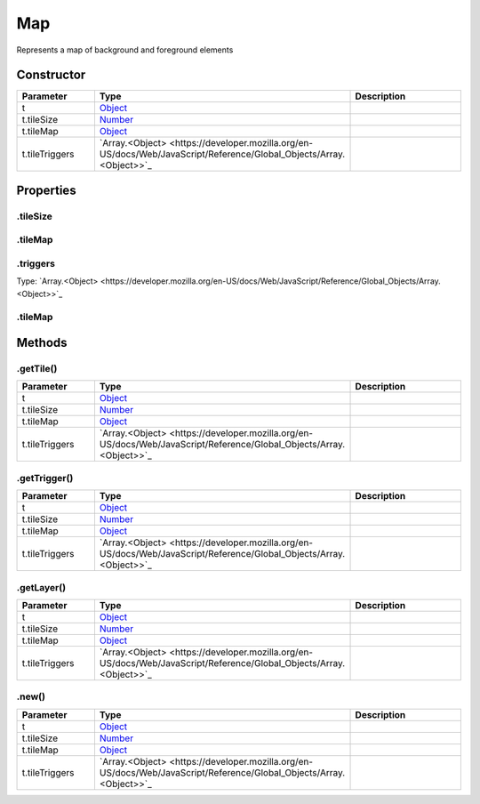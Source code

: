 ===
Map
===


Represents a map of background and foreground elements

Constructor
===========
.. list-table::
   :widths: 25 25 50
   :header-rows: 1

   * - Parameter
     - Type
     - Description
   * - t
     - `Object <https://developer.mozilla.org/en-US/docs/Web/JavaScript/Reference/Global_Objects/Object>`_
     - 
   * - t.tileSize
     - `Number <https://developer.mozilla.org/en-US/docs/Web/JavaScript/Reference/Global_Objects/Number>`_
     - 
   * - t.tileMap
     - `Object <https://developer.mozilla.org/en-US/docs/Web/JavaScript/Reference/Global_Objects/Object>`_
     - 
   * - t.tileTriggers
     - `Array.<Object> <https://developer.mozilla.org/en-US/docs/Web/JavaScript/Reference/Global_Objects/Array.<Object>>`_
     - 

Properties
==========
.. _Map.tileSize:


.tileSize
---------


.. _Map.tileMap:


.tileMap
--------


.. _Map.triggers:


.triggers
---------
Type: `Array.<Object> <https://developer.mozilla.org/en-US/docs/Web/JavaScript/Reference/Global_Objects/Array.<Object>>`_

.. _Map.tileMap:


.tileMap
--------



Methods
=======
.. _Map.getTile:

.getTile()
----------

.. list-table::
   :widths: 25 25 50
   :header-rows: 1

   * - Parameter
     - Type
     - Description
   * - t
     - `Object <https://developer.mozilla.org/en-US/docs/Web/JavaScript/Reference/Global_Objects/Object>`_
     - 
   * - t.tileSize
     - `Number <https://developer.mozilla.org/en-US/docs/Web/JavaScript/Reference/Global_Objects/Number>`_
     - 
   * - t.tileMap
     - `Object <https://developer.mozilla.org/en-US/docs/Web/JavaScript/Reference/Global_Objects/Object>`_
     - 
   * - t.tileTriggers
     - `Array.<Object> <https://developer.mozilla.org/en-US/docs/Web/JavaScript/Reference/Global_Objects/Array.<Object>>`_
     - 
.. _Map.getTrigger:

.getTrigger()
-------------

.. list-table::
   :widths: 25 25 50
   :header-rows: 1

   * - Parameter
     - Type
     - Description
   * - t
     - `Object <https://developer.mozilla.org/en-US/docs/Web/JavaScript/Reference/Global_Objects/Object>`_
     - 
   * - t.tileSize
     - `Number <https://developer.mozilla.org/en-US/docs/Web/JavaScript/Reference/Global_Objects/Number>`_
     - 
   * - t.tileMap
     - `Object <https://developer.mozilla.org/en-US/docs/Web/JavaScript/Reference/Global_Objects/Object>`_
     - 
   * - t.tileTriggers
     - `Array.<Object> <https://developer.mozilla.org/en-US/docs/Web/JavaScript/Reference/Global_Objects/Array.<Object>>`_
     - 
.. _Map.getLayer:

.getLayer()
-----------

.. list-table::
   :widths: 25 25 50
   :header-rows: 1

   * - Parameter
     - Type
     - Description
   * - t
     - `Object <https://developer.mozilla.org/en-US/docs/Web/JavaScript/Reference/Global_Objects/Object>`_
     - 
   * - t.tileSize
     - `Number <https://developer.mozilla.org/en-US/docs/Web/JavaScript/Reference/Global_Objects/Number>`_
     - 
   * - t.tileMap
     - `Object <https://developer.mozilla.org/en-US/docs/Web/JavaScript/Reference/Global_Objects/Object>`_
     - 
   * - t.tileTriggers
     - `Array.<Object> <https://developer.mozilla.org/en-US/docs/Web/JavaScript/Reference/Global_Objects/Array.<Object>>`_
     - 
.. _Map.new:

.new()
------

.. list-table::
   :widths: 25 25 50
   :header-rows: 1

   * - Parameter
     - Type
     - Description
   * - t
     - `Object <https://developer.mozilla.org/en-US/docs/Web/JavaScript/Reference/Global_Objects/Object>`_
     - 
   * - t.tileSize
     - `Number <https://developer.mozilla.org/en-US/docs/Web/JavaScript/Reference/Global_Objects/Number>`_
     - 
   * - t.tileMap
     - `Object <https://developer.mozilla.org/en-US/docs/Web/JavaScript/Reference/Global_Objects/Object>`_
     - 
   * - t.tileTriggers
     - `Array.<Object> <https://developer.mozilla.org/en-US/docs/Web/JavaScript/Reference/Global_Objects/Array.<Object>>`_
     - 
